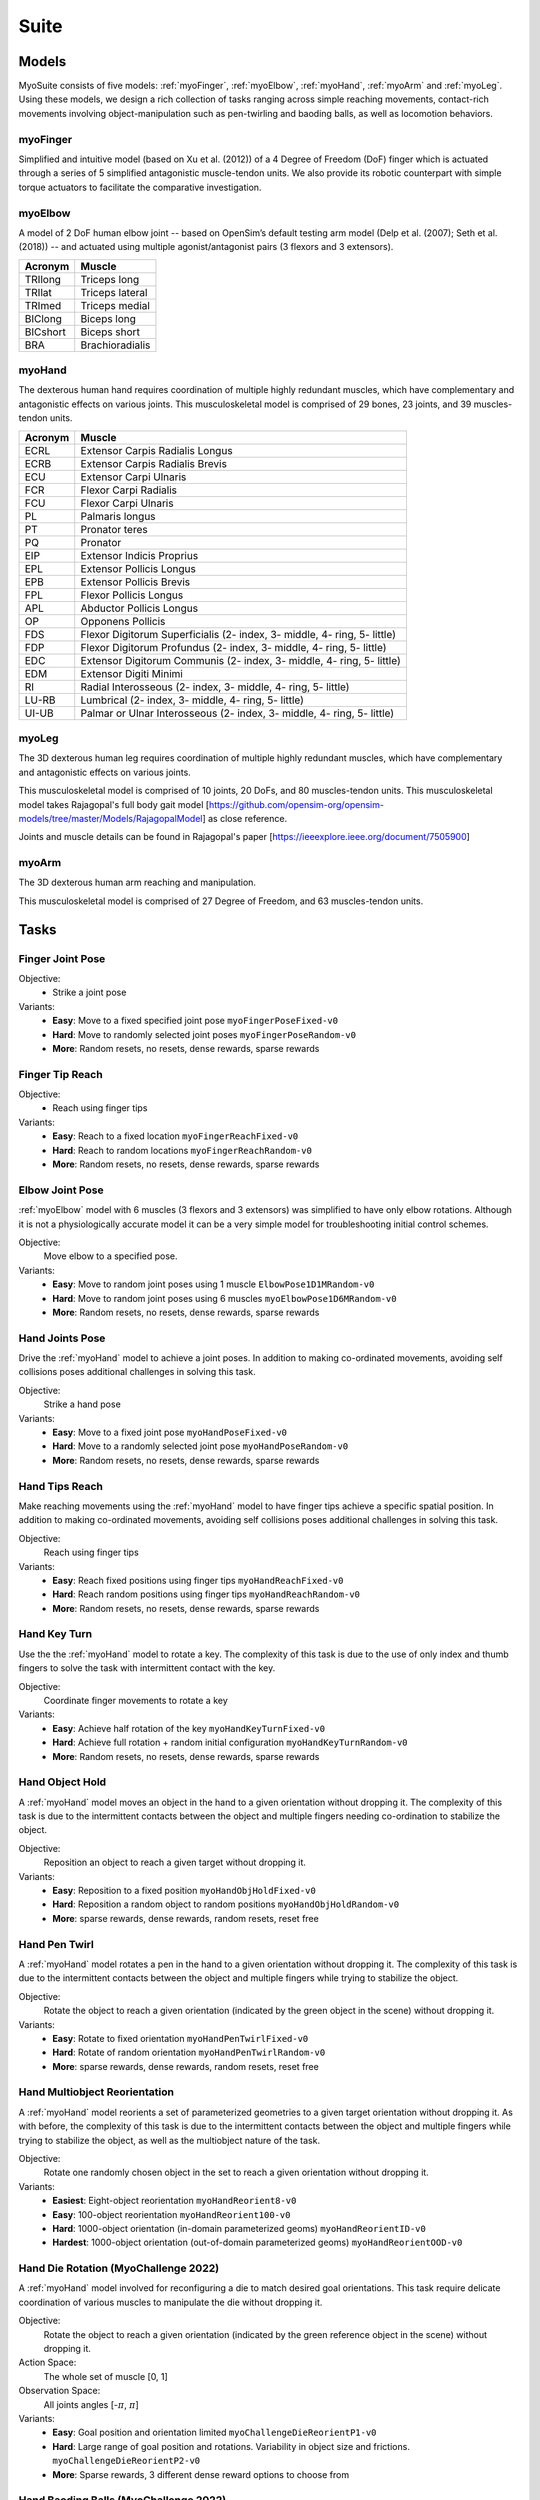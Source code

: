 Suite
##################

.. _suite:


Models
********

MyoSuite consists of five models: :ref:`myoFinger`, :ref:`myoElbow`, :ref:`myoHand`, :ref:`myoArm` and :ref:`myoLeg`.
Using these models, we design a rich collection of tasks ranging across simple reaching movements,
contact-rich movements involving object-manipulation such as pen-twirling and baoding balls, as well as locomotion behaviors.


.. _myoFinger:

myoFinger
==========
Simplified and intuitive model (based on Xu et al. (2012)) of a 4 Degree of Freedom (DoF) finger
which is actuated through a series of 5 simplified antagonistic muscle-tendon units.
We also provide its robotic counterpart with simple torque actuators
to facilitate the comparative investigation.

.. image:: images/myoFinger.png
  :height: 200

.. _myoElbow:

myoElbow
===========
A model of 2 DoF human elbow joint -- based on OpenSim’s default testing arm model (Delp et al. (2007); Seth et al. (2018))
-- and actuated using multiple agonist/antagonist pairs (3 flexors and 3 extensors).

.. image:: images/myoElbow.png
  :height: 200

========  ========
Acronym   Muscle
========  ========
TRIlong   Triceps long
TRIlat    Triceps lateral
TRImed    Triceps medial
BIClong   Biceps long
BICshort  Biceps short
BRA       Brachioradialis
========  ========

.. _myoHand:

myoHand
=========
The dexterous human hand requires coordination of multiple highly redundant muscles, which have complementary and antagonistic effects on various joints.
This musculoskeletal model is comprised of 29 bones, 23 joints, and 39 muscles-tendon units.

.. image:: images/myoHand.png
  :height: 200


=======  ========
Acronym  Muscle
=======  ========
ECRL     Extensor Carpis Radialis Longus
ECRB     Extensor Carpis Radialis Brevis
ECU      Extensor Carpi Ulnaris
FCR      Flexor Carpi Radialis
FCU      Flexor Carpi Ulnaris
PL       Palmaris longus
PT       Pronator teres
PQ       Pronator
EIP      Extensor Indicis Proprius
EPL      Extensor Pollicis Longus
EPB      Extensor Pollicis Brevis
FPL      Flexor Pollicis Longus
APL      Abductor Pollicis Longus
OP       Opponens Pollicis
FDS      Flexor Digitorum Superficialis (2- index, 3- middle, 4- ring, 5- little)
FDP      Flexor Digitorum Profundus (2- index, 3- middle, 4- ring, 5- little)
EDC      Extensor Digitorum Communis (2- index, 3- middle, 4- ring, 5- little)
EDM      Extensor Digiti Minimi
RI       Radial Interosseous (2- index, 3- middle, 4- ring, 5- little)
LU-RB    Lumbrical (2- index, 3- middle, 4- ring, 5- little)
UI-UB    Palmar or Ulnar Interosseous (2- index, 3- middle, 4- ring, 5- little)
=======  ========

.. _myoLeg:

myoLeg
=========
The 3D dexterous human leg requires coordination of multiple highly redundant muscles, which have complementary and antagonistic effects on various joints.

This musculoskeletal model is comprised of 10 joints, 20 DoFs, and 80 muscles-tendon units. This musculoskeletal model takes
Rajagopal's full body gait model [https://github.com/opensim-org/opensim-models/tree/master/Models/RajagopalModel] as close reference.

Joints and muscle details can be found in Rajagopal's paper [https://ieeexplore.ieee.org/document/7505900]

.. image:: images/MyoLeg.png
  :height: 200

.. _myoArm:

myoArm
=========
The 3D dexterous human arm reaching and manipulation.

This musculoskeletal model is comprised of 27 Degree of Freedom, and 63 muscles-tendon units.

.. image:: images/myoArm.png
  :height: 200



.. _tasks:

Tasks
*******


Finger Joint Pose
=====================

Objective:
    - Strike a joint pose

Variants:
    - **Easy**: Move to a fixed specified joint pose ``myoFingerPoseFixed-v0``
    - **Hard**: Move to randomly selected joint poses ``myoFingerPoseRandom-v0``
    - **More**: Random resets, no resets, dense rewards, sparse rewards

.. image:: images/finger_joint_pose.png
  :width: 200



Finger Tip Reach
=====================
Objective:
    - Reach using finger tips

Variants:
    - **Easy**: Reach to a fixed location ``myoFingerReachFixed-v0``
    - **Hard**: Reach to random locations ``myoFingerReachRandom-v0``
    - **More**: Random resets, no resets, dense rewards, sparse rewards

.. image:: images/finger_tip_reach.png
  :width: 200


Elbow Joint Pose
=====================
:ref:`myoElbow` model with 6 muscles (3 flexors and 3 extensors) was simplified to have only elbow rotations.
Although it is not a physiologically accurate model it can be a very simple model for troubleshooting initial control schemes.

Objective:
    Move elbow to a specified pose.

Variants:
    - **Easy**: Move to random joint poses using 1 muscle ``ElbowPose1D1MRandom-v0``
    - **Hard**: Move to random joint poses using 6 muscles ``myoElbowPose1D6MRandom-v0``
    - **More**: Random resets, no resets, dense rewards, sparse rewards

.. image:: images/elbow_joint_pose.png
  :width: 200

Hand Joints Pose
=====================
Drive the :ref:`myoHand` model to achieve a joint poses.
In addition to making co-ordinated movements, avoiding self collisions poses additional challenges in solving this task.

Objective:
    Strike a hand pose

Variants:
    - **Easy**: Move to a fixed joint pose ``myoHandPoseFixed-v0``
    - **Hard**: Move to a randomly selected joint pose ``myoHandPoseRandom-v0``
    - **More**: Random resets, no resets, dense rewards, sparse rewards

.. image:: images/hand_joint_pose.png
  :width: 200


Hand Tips Reach
=====================
Make reaching movements using the :ref:`myoHand` model to have finger tips achieve a specific spatial position.
In addition to making co-ordinated movements, avoiding self collisions poses additional challenges in solving this task.

Objective:
    Reach using finger tips

Variants:
    - **Easy**: Reach fixed positions using finger tips ``myoHandReachFixed-v0``
    - **Hard**: Reach random positions using finger tips ``myoHandReachRandom-v0``
    - **More**: Random resets, no resets, dense rewards, sparse rewards

.. image:: images/hand_tip_reach.png
  :width: 200


Hand Key Turn
==============
Use the the :ref:`myoHand` model to rotate a key.
The complexity of this task is due to the use of only index and thumb fingers to solve the task with intermittent contact
with the key.

Objective:
    Coordinate finger movements to rotate a key

Variants:
    - **Easy**: Achieve half rotation of the key ``myoHandKeyTurnFixed-v0``
    - **Hard**: Achieve full rotation + random initial configuration ``myoHandKeyTurnRandom-v0``
    - **More**: Random resets, no resets, dense rewards, sparse rewards

.. image:: images/hand_key_turn.png
  :width: 200


Hand Object Hold
=====================
A :ref:`myoHand` model moves an object in the hand to a given orientation without dropping it.
The complexity of this task is due to the intermittent contacts between the object and multiple fingers needing co-ordination to stabilize the object.

Objective:
    Reposition an object to reach a given target without dropping it.

Variants:
    - **Easy**: Reposition to a fixed position ``myoHandObjHoldFixed-v0``
    - **Hard**: Reposition a random object to random positions ``myoHandObjHoldRandom-v0``
    - **More**: sparse rewards, dense rewards, random resets, reset free

.. image:: images/hand_object_hold.png
  :width: 200

Hand Pen Twirl
==============
A :ref:`myoHand` model rotates a pen in the hand to a given orientation without dropping it.
The complexity of this task is due to the intermittent contacts between the object and multiple fingers while trying to stabilize the object.

Objective:
    Rotate the object to reach a given orientation (indicated by the green object in the scene) without dropping it.

Variants:
    - **Easy**: Rotate to fixed orientation ``myoHandPenTwirlFixed-v0``
    - **Hard**: Rotate of random orientation ``myoHandPenTwirlRandom-v0``
    - **More**: sparse rewards, dense rewards, random resets, reset free

.. image:: images/hand_pen_twirl.png
  :width: 200

Hand Multiobject Reorientation
==============
A :ref:`myoHand` model reorients a set of parameterized geometries to a given target orientation without dropping it.
As with before, the complexity of this task is due to the intermittent contacts between the object and multiple fingers while trying to stabilize the object, as well as the multiobject nature of the task.

Objective:
    Rotate one randomly chosen object in the set to reach a given orientation without dropping it.

Variants:
    - **Easiest**: Eight-object reorientation ``myoHandReorient8-v0``
    - **Easy**: 100-object reorientation ``myoHandReorient100-v0``
    - **Hard**: 1000-object orientation (in-domain parameterized geoms) ``myoHandReorientID-v0``
    - **Hardest**: 1000-object orientation (out-of-domain parameterized geoms) ``myoHandReorientOOD-v0``


.. image:: images/multiobj_reorient.png
  :width: 200

Hand Die Rotation (MyoChallenge 2022)
========================================
A :ref:`myoHand` model involved for reconfiguring a die to match desired goal orientations.
This task require delicate coordination of various muscles to manipulate the die without dropping it.

Objective:
    Rotate the object to reach a given orientation (indicated by the green reference object in the scene) without dropping it.

Action Space:
    The whole set of muscle [0, 1]

Observation Space:
    All joints angles [-:math:`\pi`, :math:`\pi`]


Variants:
    - **Easy**: Goal position and orientation limited ``myoChallengeDieReorientP1-v0``
    - **Hard**: Large range of goal position and rotations. Variability in object size and frictions. ``myoChallengeDieReorientP2-v0``
    - **More**: Sparse rewards, 3 different dense reward options to choose from

.. image:: images/hand_die_rotation.png
  :width: 200

Hand Baoding Balls (MyoChallenge 2022)
========================================
A :ref:`myoHand` model involved for simultaneous rotation of two free-floating spheres over the palm.
This task requires both dexterity and coordination.

Objective:
    Achieve relative rotation of the balls around each other without dropping them.

Action Space:
    The whole set of muscle [0, 1]

Observation Space:
    All joints angles [-:math:`\pi`, :math:`\pi`]


Variants:
    - **Easy**: Swap the position of the balls ``myoChallengeBaodingP1-v1``
    - **Hard**: Large range of goal position and rotations. Variability in object size and frictions. ``myoChallengeBaodingP2-v1``
    - **More**: Sparse rewards, 3 different dense reward options to choose from

.. image:: images/hand_baoding_balls.png
  :width: 200

Leg Walk
========================================
A :ref:`myoLeg` model walks across a flat (or rough) surface.
This task requires the control of 80 muscles while stabilizing the body to not fall down.

Objective:
    Achieve target velocities while periodically moving your hip joints.

Variants:
    - **Easy**: Achieve a forward velocity in the y-direction without moving in the x-direction. ``myoLegWalk-v0``
    - **Hard**: Achieve a forward velocity in the y-direction without moving in the x-direction on uneven terrain. ``myoLeg<Rough|Hilly|Stair>Walk-v0``
.. image:: images/myoLeg_walk.png
  :width: 200


Relocate Mobjects
========================================
A :ref:`myoArm` model



Non-stationarities task variations
***********************************


.. _sarcopenia:

Sarcopenia
==============

Sarcopenia is a muscle disorder that occurs commonly in the elderly population (Cruz-Jentoft and Sayer (2019))
and characterized by a reduction in muscle mass or volume.
The peak in grip strength can be reduced up to 50% from age 20 to 40 (Dodds et al. (2016)).
We modeled sarcopenia for each muscle as a reduction of 50% of its maximal isometric force.


.. _fatigue:

Fatigue
============================
Muscle Fatigue is a short-term (second to minutes) effect that happens after sustained or repetitive voluntary movement
and it has been linked to traumas e.g. cumulative trauma disorder (Chaffin et al. (2006)).
A dynamic muscle fatigue model (Ma et al. (2009)) was integrated into the modeling framework.
This model was based on the idea that different types of muscle fiber that have different contributions
and resistance to fatigue (Vøllestad (1997)).
The current implementation is simplified to consider the same fatigue factor for all muscles and
that muscle can be completely fatigued.

.. image:: images/Fatigue.png
  :width: 800


.. _ttransfer:

Tendon transfer
=================================
Contrary to muscle fatigue or sarcopenia that occurs to all muscles, tendon transfer surgery can target a single
muscle-tendon unit. Tendon transfer surgery allows redirecting the application point of muscle forces from one joint
DoF to another (see below). It can be used to regain functional control of a joint or limb motion after injury.
One of the current procedures in the hand is the tendon transfer of Extensor Indicis Proprius (EIP) to replace the
Extensor Pollicis Longus (EPL) (Gelb (1995)). Rupture of the EPL can happen after a broken wrist and create a loss of control
of the Thumb extension. We introduce a physical tendon transfer where the EIP application point of the tendon was moved
from the index to the thumb and the EPL was removed (see Figure 3).

.. image:: images/tendon_transfer.png
  :width: 400

.. _exo:

Exoskeleton assistance
======================
Exoskeleton assisted rehabilitation is becoming more and more common practice (Jezernik et al. (2003)) due to its multiple benefit (Nam et al. (2017)).
Modeling of an exoskeleton for the elbow was done via an ideal actuator and the addition of two supports with a weight of 0.101 Kg for the upper arm and 0.111 Kg on the forearm. The assistance given by the exoskeleton was a percentage of the biological joint torque, this was based on the neuromusculoskeletal controller presented in Durandau et al. (2019).

.. image:: images/elbow_exo.png
  :width: 200

Summary of task and variantions
***********************************




+------------------------+----------------------------------+-----------------+------------------+---------------+---------------------+
|:ref:`tasks`            | **Environment**                  | **Difficulty**  |:ref:`sarcopenia` |:ref:`fatigue` | :ref:`ttransfer`    |
+------------------------+----------------------------------+-----------------+------------------+---------------+---------------------+
| Finger Joint Pose      | ``myoFingerPoseFixed-v0``        | Easy            |         ✓        |      ✓        |                     |
+------------------------+----------------------------------+-----------------+------------------+---------------+---------------------+
| Finger Joint Pose      | ``myoFingerPoseRandom-v0``       | Hard            |         ✓        |      ✓        |                     |
+------------------------+----------------------------------+-----------------+------------------+---------------+---------------------+
| Finger Tip Reach       | ``myoFingerReachFixed-v0``       | Easy            |         ✓        |      ✓        |                     |
+------------------------+----------------------------------+-----------------+------------------+---------------+---------------------+
| Finger Tip Reach       | ``myoFingerReachRandom-v0``      | Hard            |         ✓        |      ✓        |                     |
+------------------------+----------------------------------+-----------------+------------------+---------------+---------------------+
| Elbow Joint Pose       | ``myoElbowPose1D6MRandom-v0``    | Hard            |         ✓        |      ✓        |                     |
+------------------------+----------------------------------+-----------------+------------------+---------------+---------------------+
| Hand Joints Pose       | ``myoHandPoseFixed-v0``          | Easy            |         ✓        |      ✓        |          ✓          |
+------------------------+----------------------------------+-----------------+------------------+---------------+---------------------+
| Hand Joints Pose       | ``myoHandPoseRandom-v0``         | Hard            |         ✓        |      ✓        |          ✓          |
+------------------------+----------------------------------+-----------------+------------------+---------------+---------------------+
| Hand Tips Reach        | ``myoHandReachFixed-v0``         | Easy            |         ✓        |      ✓        |          ✓          |
+------------------------+----------------------------------+-----------------+------------------+---------------+---------------------+
| Hand Tips Reach        | ``myoHandReachRandom-v0``        | Hard            |         ✓        |      ✓        |          ✓          |
+------------------------+----------------------------------+-----------------+------------------+---------------+---------------------+
| Hand Key Turn          | ``myoHandKeyTurnFixed-v0``       | Easy            |         ✓        |      ✓        |          ✓          |
+------------------------+----------------------------------+-----------------+------------------+---------------+---------------------+
| Hand Key Turn          | ``myoHandKeyTurnRandom-v0``      | Hard            |         ✓        |      ✓        |          ✓          |
+------------------------+----------------------------------+-----------------+------------------+---------------+---------------------+
| Hand Object Hold       | ``myoHandObjHoldFixed-v0``       | Easy            |         ✓        |      ✓        |          ✓          |
+------------------------+----------------------------------+-----------------+------------------+---------------+---------------------+
| Hand Object Hold       | ``myoHandObjHoldRandom-v0``      | Hard            |         ✓        |      ✓        |          ✓          |
+------------------------+----------------------------------+-----------------+------------------+---------------+---------------------+
| Hand Pen Twirl         | ``myoHandPenTwirlFixed-v0``      | Easy            |         ✓        |      ✓        |          ✓          |
+------------------------+----------------------------------+-----------------+------------------+---------------+---------------------+
| Hand Pen Twirl         | ``myoHandPenTwirlRandom-v0``     | Hard            |         ✓        |      ✓        |          ✓          |
+------------------------+----------------------------------+-----------------+------------------+---------------+---------------------+
| Die Rotation           | ``myoChallengeDieReorientP1-v1`` | Easy            |         ✓        |      ✓        |          ✓          |
+------------------------+----------------------------------+-----------------+------------------+---------------+---------------------+
| Die Rotation           | ``myoChallengeDieReorientP2-v1`` | Hard            |         ✓        |      ✓        |          ✓          |
+------------------------+----------------------------------+-----------------+------------------+---------------+---------------------+
| Hand Baoding Balls     | ``myoChallengeBaodingP1-v1``     | Easy            |         ✓        |      ✓        |          ✓          |
+------------------------+----------------------------------+-----------------+------------------+---------------+---------------------+
| Hand Baoding Balls     | ``myoChallengeBaodingP2-v1``     | Hard            |         ✓        |      ✓        |          ✓          |
+------------------------+----------------------------------+-----------------+------------------+---------------+---------------------+
| 8 Obj. Rotation        | ``myoHandReorient8-v0``          | Easy            |         ✓        |      ✓        |          ✓          |
+------------------------+----------------------------------+-----------------+------------------+---------------+---------------------+
| 100 Obj. Rotation      | ``myoHandReorient100-v0``        | Easy            |         ✓        |      ✓        |          ✓          |
+------------------------+----------------------------------+-----------------+------------------+---------------+---------------------+
| 1000 Obj. Rotation     | ``myoHandReorientID-v0``         | Hard            |         ✓        |      ✓        |          ✓          |
+------------------------+----------------------------------+-----------------+------------------+---------------+---------------------+
| 1000 Obj. Rotation     | ``myoHandReorientOOD-v0``        | Hard            |         ✓        |      ✓        |          ✓          |
+------------------------+----------------------------------+-----------------+------------------+---------------+---------------------+
| Leg walk               | ``myoLegWalk-v0``                | Easy            |         ✓        |      ✓        |                     |
+------------------------+----------------------------------+-----------------+------------------+---------------+---------------------+
| Leg walk Rough Ground  | ``myoLegRoughTerrainWalk-v0``    | Hard            |         ✓        |      ✓        |                     |
+------------------------+----------------------------------+-----------------+------------------+---------------+---------------------+
| Leg walk Hilly Ground  | ``myoLegHillyTerrainWalk-v0``    | Hard            |         ✓        |      ✓        |                     |
+------------------------+----------------------------------+-----------------+------------------+---------------+---------------------+
| Leg walk Stair Ground  | ``myoLegStairTerrainWalk-v0``    | Hard            |         ✓        |      ✓        |                     |
+------------------------+----------------------------------+-----------------+------------------+---------------+---------------------+
| Grasping & Placing     | ``myoChallengeRelocateP1-v0``    | Easy            |         ✓        |      ✓        |                     |
+------------------------+----------------------------------+-----------------+------------------+---------------+---------------------+
| Chase Tag              | ``myoChallengeChaseTagP1-v0``    | Easy            |         ✓        |      ✓        |                     |
+------------------------+----------------------------------+-----------------+------------------+---------------+---------------------+


Variations:
  - **Sarcopenia**: myoSarc<Environment> e.g. myoSarcHandPoseFixed-v0
  - **Fatigue**: myoFati<Environment> e.g. myoFatiElbowPose1D6MRandom-v0
  - **TTransfer / Reafferentation**: myoReaf<Environment> e.g. myoReafHandPoseFixed-v0
